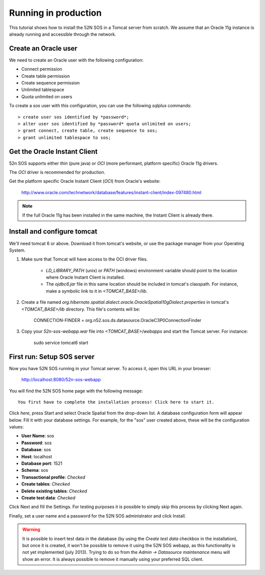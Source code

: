 Running in production
=====================

This tutorial shows how to install the 52N SOS in a Tomcat server from scratch. We assume that an Oracle 11g instance is already running and accessible through the network.


Create an Oracle user
---------------------

We need to create an Oracle user with the following configuration:

* Connect permission
* Create table permission
* Create sequence permission
* Unlimited tablespace
* Quota unlimited on users

To create a `sos` user with this configuration, you can use the following `sqlplus` commands::

    > create user sos identified by *password*;
    > alter user sos identified by *password* quota unlimited on users;
    > grant connect, create table, create sequence to sos;
    > grant unlimited tablespace to sos;


Get the Oracle Instant Client
-----------------------------

52n SOS supports either *thin* (pure java) or *OCI* (more performant, platform specific) Oracle 11g drivers.

The *OCI* driver is recommended for production.

Get the platform specific Oracle Instant Client (*OCI*) from Oracle's website:

    http://www.oracle.com/technetwork/database/features/instant-client/index-097480.html

.. note::

   If the full Oracle 11g has been installed in the same machine, the Instant Client is already there.


Install and configure tomcat
----------------------------

We'll need tomcat 6 or above. Download it from tomcat's website, or use the package manager from your Operating System.

1. Make sure that Tomcat will have access to the OCI driver files.

	* `LD_LIBRARY_PATH` (unix) or `PATH` (windows) environment variable should point to the location where Oracle Instant Client is installed.
	* The `ojdbc6.jar` file in this same location should be included in tomcat's classpath. For instance, make a symbolic link to it in `<TOMCAT_BASE>/lib`.

2. Create a file named *org.hibernate.spatial.dialect.oracle.OracleSpatial10gDialect.properties* in tomcat's `<TOMCAT_BASE>/lib` directory. This file's contents will be:

    CONNECTION-FINDER = org.n52.sos.ds.datasource.OracleC3P0ConnectionFinder

3. Copy your *52n-sos-webapp.war* file into `<TOMCAT_BASE>/webapps` and start the Tomcat server. For instance:

	sudo service tomcat6 start


First run: Setup SOS server
---------------------------

Now you have 52N SOS running in your Tomcat server. To access it, open this URL in your browser:

    http://localhost:8080/52n-sos-webapp
    
You will find the 52N SOS home page with the following message::

    You first have to complete the installation process! Click here to start it.
    
Click *here*, press Start and select Oracle Spatial from the drop-down list. A database configuration form will appear below. Fill it with your database settings. For example, for the "sos" user created above, these will be the configuration values:

* **User Name**: sos
* **Password**: sos
* **Database**: sos
* **Host**: localhost
* **Database port**: 1521
* **Schema**: sos
* **Transactional profile**: *Checked*
* **Create tables**: *Checked*
* **Delete existing tables**: *Checked*
* **Create test data**: *Checked*

Click Next and fill the Settings. For testing purposes it is possible to simply skip this process by clicking Next again.

Finally, set a user name and a password for the 52N SOS administrator and click Install.

.. warning::

   It is possible to insert test data in the database (by using the *Create test data* checkbox in the installation), but once it is created, it won't be possible to remove it using the 52N SOS webapp, as this functionality is not yet implemented (july 2013). Trying to do so from the *Admin -> Datasource maintenance* menu will show an error. It is always possible to remove it manually using your preferred SQL client.
